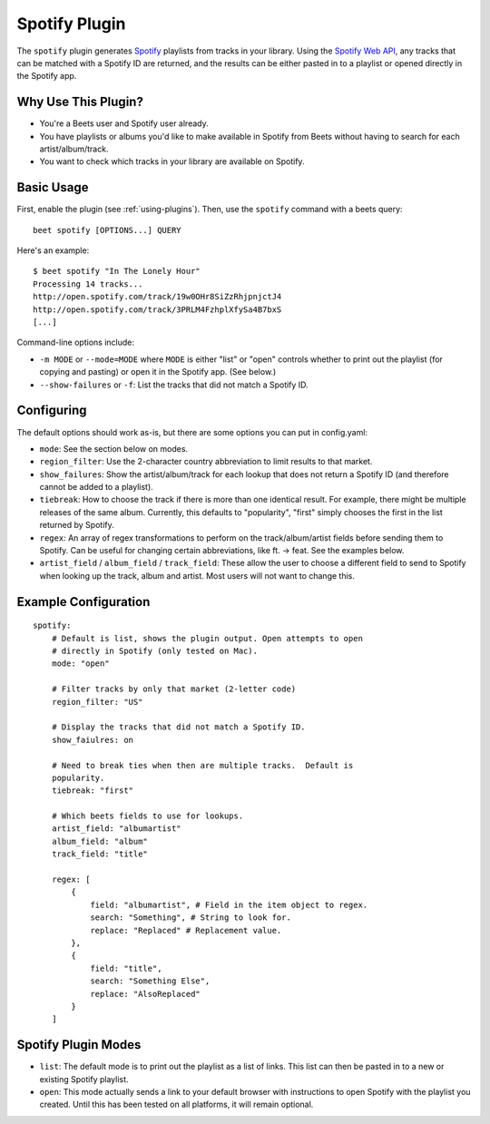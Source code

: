 Spotify Plugin
==============

The ``spotify`` plugin generates `Spotify`_ playlists from tracks in your library. Using the `Spotify Web API`_, any tracks that can be matched with a Spotify ID are returned, and the results can be either pasted in to a playlist or opened directly in the Spotify app.

.. _Spotify: https://www.spotify.com/
.. _Spotify Web API: https://developer.spotify.com/web-api/search-item/

Why Use This Plugin?
--------------------

* You're a Beets user and Spotify user already.
* You have playlists or albums you'd like to make available in Spotify from Beets without having to search for each artist/album/track.
* You want to check which tracks in your library are available on Spotify.

Basic Usage
-----------

First, enable the plugin (see :ref:`using-plugins`). Then, use the ``spotify``
command with a beets query::

    beet spotify [OPTIONS...] QUERY

Here's an example::

    $ beet spotify "In The Lonely Hour"
    Processing 14 tracks...
    http://open.spotify.com/track/19w0OHr8SiZzRhjpnjctJ4
    http://open.spotify.com/track/3PRLM4FzhplXfySa4B7bxS
    [...]

Command-line options include:

* ``-m MODE`` or ``--mode=MODE`` where ``MODE`` is either "list" or "open"
  controls whether to print out the playlist (for copying and pasting) or
  open it in the Spotify app. (See below.)
* ``--show-failures`` or ``-f``: List the tracks that did not match a Spotify
  ID.

Configuring
-----------

The default options should work as-is, but there are some options you can put in config.yaml:

* ``mode``: See the section below on modes.
* ``region_filter``: Use the 2-character country abbreviation to limit results
  to that market.
* ``show_failures``: Show the artist/album/track for each lookup that does not
  return a Spotify ID (and therefore cannot be added to a playlist).
* ``tiebreak``: How to choose the track if there is more than one identical
  result.  For example, there might be multiple releases of the same album.
  Currently, this defaults to "popularity", "first" simply chooses the first
  in the list returned by Spotify.
* ``regex``: An array of regex transformations to perform on the
  track/album/artist fields before sending them to Spotify.  Can be useful for
  changing certain abbreviations, like ft. -> feat.  See the examples below.
* ``artist_field`` / ``album_field`` / ``track_field``: These allow the user
  to choose a different field to send to Spotify when looking up the track,
  album and artist.  Most users will not want to change this.

Example Configuration
---------------------

::

    spotify:
        # Default is list, shows the plugin output. Open attempts to open
        # directly in Spotify (only tested on Mac).
        mode: "open"

        # Filter tracks by only that market (2-letter code)
        region_filter: "US"

        # Display the tracks that did not match a Spotify ID.
        show_faiulres: on

        # Need to break ties when then are multiple tracks.  Default is
        popularity.
        tiebreak: "first"

        # Which beets fields to use for lookups.
        artist_field: "albumartist"
        album_field: "album"
        track_field: "title"

        regex: [
            {
                field: "albumartist", # Field in the item object to regex.
                search: "Something", # String to look for.
                replace: "Replaced" # Replacement value.
            },
            {
                field: "title",
                search: "Something Else",
                replace: "AlsoReplaced"
            }
        ]

Spotify Plugin Modes
---------------------

* ``list``: The default mode is to print out the playlist as a list of links.
  This list can then be pasted in to a new or existing Spotify playlist.
* ``open``: This mode actually sends a link to your default browser with
  instructions to open Spotify with the playlist you created.  Until this has
  been tested on all platforms, it will remain optional.

